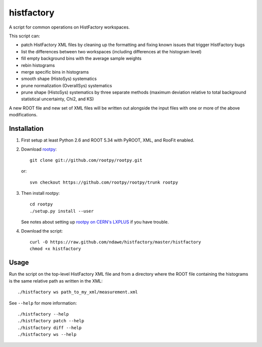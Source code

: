 
histfactory
===========

A script for common operations on HistFactory workspaces.

This script can:

* patch HistFactory XML files by cleaning up the formatting and fixing known
  issues that trigger HistFactory bugs
* list the differences between two workspaces (including differences at the
  histogram level)
* fill empty background bins with the average sample weights
* rebin histograms
* merge specific bins in histograms
* smooth shape (HistoSys) systematics
* prune normalization (OverallSys) systematics
* prune shape (HistoSys) systematics by three separate methods (maximum
  deviation relative to total background statistical uncertainty, Chi2, and KS)

A new ROOT file and new set of XML files will be written out alongside the
input files with one or more of the above modifications.

Installation
------------

1. First setup at least Python 2.6 and ROOT 5.34 with PyROOT, XML,
   and RooFit enabled.

2. Download `rootpy <https://github.com/rootpy/rootpy>`_::

      git clone git://github.com/rootpy/rootpy.git

   or::

      svn checkout https://github.com/rootpy/rootpy/trunk rootpy

3. Then install rootpy::

      cd rootpy
      ./setup.py install --user

   See notes about setting up `rootpy on CERN's LXPLUS
   <https://github.com/rootpy/rootpy#try-rootpy-on-cerns-lxplus>`_ if you have
   trouble.


4. Download the script::

    curl -O https://raw.github.com/ndawe/histfactory/master/histfactory
    chmod +x histfactory

Usage
-----

Run the script on the top-level HistFactory XML file and from a directory where
the ROOT file containing the histograms is the same relative path as written in
the XML::

    ./histfactory ws path_to_my_xml/measurement.xml

See ``--help`` for more information::

    ./histfactory --help
    ./histfactory patch --help
    ./histfactory diff --help
    ./histfactory ws --help

